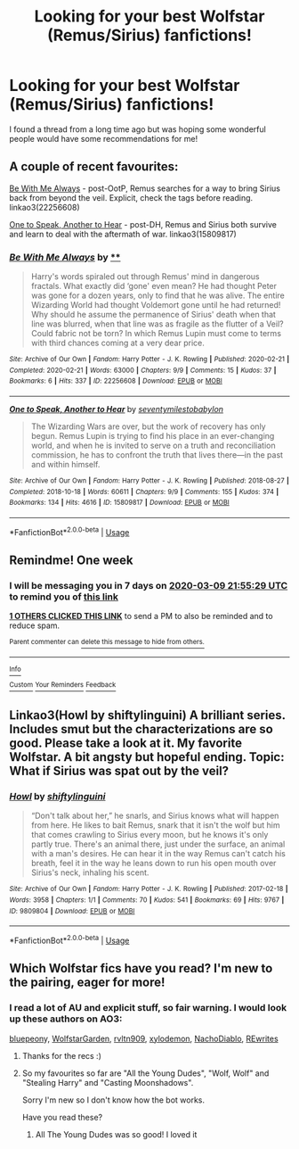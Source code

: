#+TITLE: Looking for your best Wolfstar (Remus/Sirius) fanfictions!

* Looking for your best Wolfstar (Remus/Sirius) fanfictions!
:PROPERTIES:
:Author: hairlikepennies
:Score: 8
:DateUnix: 1583179399.0
:DateShort: 2020-Mar-02
:FlairText: Request
:END:
I found a thread from a long time ago but was hoping some wonderful people would have some recommendations for me!


** A couple of recent favourites:

[[https://archiveofourown.org/works/22256608/chapters/53146252][Be With Me Always]] - post-OotP, Remus searches for a way to bring Sirius back from beyond the veil. Explicit, check the tags before reading. linkao3(22256608)

[[https://archiveofourown.org/works/15809817/chapters/36799368][One to Speak, Another to Hear]] - post-DH, Remus and Sirius both survive and learn to deal with the aftermath of war. linkao3(15809817)
:PROPERTIES:
:Author: unspeakable3
:Score: 1
:DateUnix: 1583180149.0
:DateShort: 2020-Mar-02
:END:

*** [[https://archiveofourown.org/works/22256608][*/Be With Me Always/*]] by [[https://www.archiveofourown.org][**]]

#+begin_quote
  Harry's words spiraled out through Remus' mind in dangerous fractals. What exactly did ‘gone' even mean? He had thought Peter was gone for a dozen years, only to find that he was alive. The entire Wizarding World had thought Voldemort gone until he had returned! Why should he assume the permanence of Sirius' death when that line was blurred, when that line was as fragile as the flutter of a Veil? Could fabric not be torn?    In which Remus Lupin must come to terms with third chances coming at a very dear price.
#+end_quote

^{/Site/:} ^{Archive} ^{of} ^{Our} ^{Own} ^{*|*} ^{/Fandom/:} ^{Harry} ^{Potter} ^{-} ^{J.} ^{K.} ^{Rowling} ^{*|*} ^{/Published/:} ^{2020-02-21} ^{*|*} ^{/Completed/:} ^{2020-02-21} ^{*|*} ^{/Words/:} ^{63000} ^{*|*} ^{/Chapters/:} ^{9/9} ^{*|*} ^{/Comments/:} ^{15} ^{*|*} ^{/Kudos/:} ^{37} ^{*|*} ^{/Bookmarks/:} ^{6} ^{*|*} ^{/Hits/:} ^{337} ^{*|*} ^{/ID/:} ^{22256608} ^{*|*} ^{/Download/:} ^{[[https://archiveofourown.org/downloads/22256608/Be%20With%20Me%20Always.epub?updated_at=1582293749][EPUB]]} ^{or} ^{[[https://archiveofourown.org/downloads/22256608/Be%20With%20Me%20Always.mobi?updated_at=1582293749][MOBI]]}

--------------

[[https://archiveofourown.org/works/15809817][*/One to Speak, Another to Hear/*]] by [[https://www.archiveofourown.org/users/seventymilestobabylon/pseuds/seventymilestobabylon][/seventymilestobabylon/]]

#+begin_quote
  The Wizarding Wars are over, but the work of recovery has only begun. Remus Lupin is trying to find his place in an ever-changing world, and when he is invited to serve on a truth and reconciliation commission, he has to confront the truth that lives there---in the past and within himself.
#+end_quote

^{/Site/:} ^{Archive} ^{of} ^{Our} ^{Own} ^{*|*} ^{/Fandom/:} ^{Harry} ^{Potter} ^{-} ^{J.} ^{K.} ^{Rowling} ^{*|*} ^{/Published/:} ^{2018-08-27} ^{*|*} ^{/Completed/:} ^{2018-10-18} ^{*|*} ^{/Words/:} ^{60611} ^{*|*} ^{/Chapters/:} ^{9/9} ^{*|*} ^{/Comments/:} ^{155} ^{*|*} ^{/Kudos/:} ^{374} ^{*|*} ^{/Bookmarks/:} ^{134} ^{*|*} ^{/Hits/:} ^{4616} ^{*|*} ^{/ID/:} ^{15809817} ^{*|*} ^{/Download/:} ^{[[https://archiveofourown.org/downloads/15809817/One%20to%20Speak%20Another%20to.epub?updated_at=1539912228][EPUB]]} ^{or} ^{[[https://archiveofourown.org/downloads/15809817/One%20to%20Speak%20Another%20to.mobi?updated_at=1539912228][MOBI]]}

--------------

*FanfictionBot*^{2.0.0-beta} | [[https://github.com/tusing/reddit-ffn-bot/wiki/Usage][Usage]]
:PROPERTIES:
:Author: FanfictionBot
:Score: 1
:DateUnix: 1583180158.0
:DateShort: 2020-Mar-02
:END:


** Remindme! One week
:PROPERTIES:
:Author: SputTop
:Score: 1
:DateUnix: 1583186129.0
:DateShort: 2020-Mar-03
:END:

*** I will be messaging you in 7 days on [[http://www.wolframalpha.com/input/?i=2020-03-09%2021:55:29%20UTC%20To%20Local%20Time][*2020-03-09 21:55:29 UTC*]] to remind you of [[https://np.reddit.com/r/HPfanfiction/comments/fchze7/looking_for_your_best_wolfstar_remussirius/fjb468k/?context=3][*this link*]]

[[https://np.reddit.com/message/compose/?to=RemindMeBot&subject=Reminder&message=%5Bhttps%3A%2F%2Fwww.reddit.com%2Fr%2FHPfanfiction%2Fcomments%2Ffchze7%2Flooking_for_your_best_wolfstar_remussirius%2Ffjb468k%2F%5D%0A%0ARemindMe%21%202020-03-09%2021%3A55%3A29%20UTC][*1 OTHERS CLICKED THIS LINK*]] to send a PM to also be reminded and to reduce spam.

^{Parent commenter can} [[https://np.reddit.com/message/compose/?to=RemindMeBot&subject=Delete%20Comment&message=Delete%21%20fchze7][^{delete this message to hide from others.}]]

--------------

[[https://np.reddit.com/r/RemindMeBot/comments/e1bko7/remindmebot_info_v21/][^{Info}]]

[[https://np.reddit.com/message/compose/?to=RemindMeBot&subject=Reminder&message=%5BLink%20or%20message%20inside%20square%20brackets%5D%0A%0ARemindMe%21%20Time%20period%20here][^{Custom}]]
[[https://np.reddit.com/message/compose/?to=RemindMeBot&subject=List%20Of%20Reminders&message=MyReminders%21][^{Your Reminders}]]
[[https://np.reddit.com/message/compose/?to=Watchful1&subject=RemindMeBot%20Feedback][^{Feedback}]]
:PROPERTIES:
:Author: RemindMeBot
:Score: 1
:DateUnix: 1583189113.0
:DateShort: 2020-Mar-03
:END:


** Linkao3(Howl by shiftylinguini) A brilliant series. Includes smut but the characterizations are so good. Please take a look at it. My favorite Wolfstar. A bit angsty but hopeful ending. Topic: What if Sirius was spat out by the veil?
:PROPERTIES:
:Author: Quine_
:Score: 1
:DateUnix: 1583271458.0
:DateShort: 2020-Mar-04
:END:

*** [[https://archiveofourown.org/works/9809804][*/Howl/*]] by [[https://www.archiveofourown.org/users/shiftylinguini/pseuds/shiftylinguini][/shiftylinguini/]]

#+begin_quote
  “Don't talk about her,” he snarls, and Sirius knows what will happen from here. He likes to bait Remus, snark that it isn't the wolf but him that comes crawling to Sirius every moon, but he knows it's only partly true. There's an animal there, just under the surface, an animal with a man's desires. He can hear it in the way Remus can't catch his breath, feel it in the way he leans down to run his open mouth over Sirius's neck, inhaling his scent.
#+end_quote

^{/Site/:} ^{Archive} ^{of} ^{Our} ^{Own} ^{*|*} ^{/Fandom/:} ^{Harry} ^{Potter} ^{-} ^{J.} ^{K.} ^{Rowling} ^{*|*} ^{/Published/:} ^{2017-02-18} ^{*|*} ^{/Words/:} ^{3958} ^{*|*} ^{/Chapters/:} ^{1/1} ^{*|*} ^{/Comments/:} ^{70} ^{*|*} ^{/Kudos/:} ^{541} ^{*|*} ^{/Bookmarks/:} ^{69} ^{*|*} ^{/Hits/:} ^{9767} ^{*|*} ^{/ID/:} ^{9809804} ^{*|*} ^{/Download/:} ^{[[https://archiveofourown.org/downloads/9809804/Howl.epub?updated_at=1545890026][EPUB]]} ^{or} ^{[[https://archiveofourown.org/downloads/9809804/Howl.mobi?updated_at=1545890026][MOBI]]}

--------------

*FanfictionBot*^{2.0.0-beta} | [[https://github.com/tusing/reddit-ffn-bot/wiki/Usage][Usage]]
:PROPERTIES:
:Author: FanfictionBot
:Score: 1
:DateUnix: 1583271474.0
:DateShort: 2020-Mar-04
:END:


** Which Wolfstar fics have you read? I'm new to the pairing, eager for more!
:PROPERTIES:
:Author: Vexilology
:Score: 1
:DateUnix: 1583413513.0
:DateShort: 2020-Mar-05
:END:

*** I read a lot of AU and explicit stuff, so fair warning. I would look up these authors on AO3:

[[https://archiveofourown.org/users/bluepeony/pseuds/bluepeony][bluepeon]]y, [[https://archiveofourown.org/users/WolfstarGarden/pseuds/WolfstarGarden][WolfstarGarden]], [[https://archiveofourown.org/users/rvltn909/pseuds/rvltn909][rvltn909]], [[https://archiveofourown.org/users/xylodemon/pseuds/xylodemon][xylodemon]], [[https://archiveofourown.org/users/NachoDiablo/pseuds/NachoDiablo][NachoDiablo]], [[https://archiveofourown.org/users/REwrites/pseuds/REwrites][REwrites]]
:PROPERTIES:
:Author: hairlikepennies
:Score: 1
:DateUnix: 1583525767.0
:DateShort: 2020-Mar-06
:END:

**** Thanks for the recs :)
:PROPERTIES:
:Author: Vexilology
:Score: 2
:DateUnix: 1583742077.0
:DateShort: 2020-Mar-09
:END:


**** So my favourites so far are "All the Young Dudes", "Wolf, Wolf" and "Stealing Harry" and "Casting Moonshadows".

Sorry I'm new so I don't know how the bot works.

Have you read these?
:PROPERTIES:
:Author: Vexilology
:Score: 2
:DateUnix: 1583898843.0
:DateShort: 2020-Mar-11
:END:

***** All The Young Dudes was so good! I loved it
:PROPERTIES:
:Author: whyamihere4568
:Score: 1
:DateUnix: 1590283598.0
:DateShort: 2020-May-24
:END:
